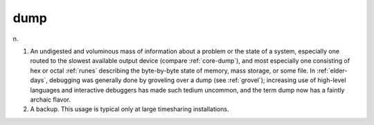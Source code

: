 .. _dump:

============================================================
dump
============================================================

n\.

1.
   An undigested and voluminous mass of information about a problem or the state of a system, especially one routed to the slowest available output device (compare :ref:`core-dump`\), and most especially one consisting of hex or octal :ref:`runes` describing the byte-by-byte state of memory, mass storage, or some file.
   In :ref:`elder-days`\, debugging was generally done by groveling over a dump (see :ref:`grovel`\); increasing use of high-level languages and interactive debuggers has made such tedium uncommon, and the term dump now has a faintly archaic flavor.

2.
   A backup.
   This usage is typical only at large timesharing installations.

